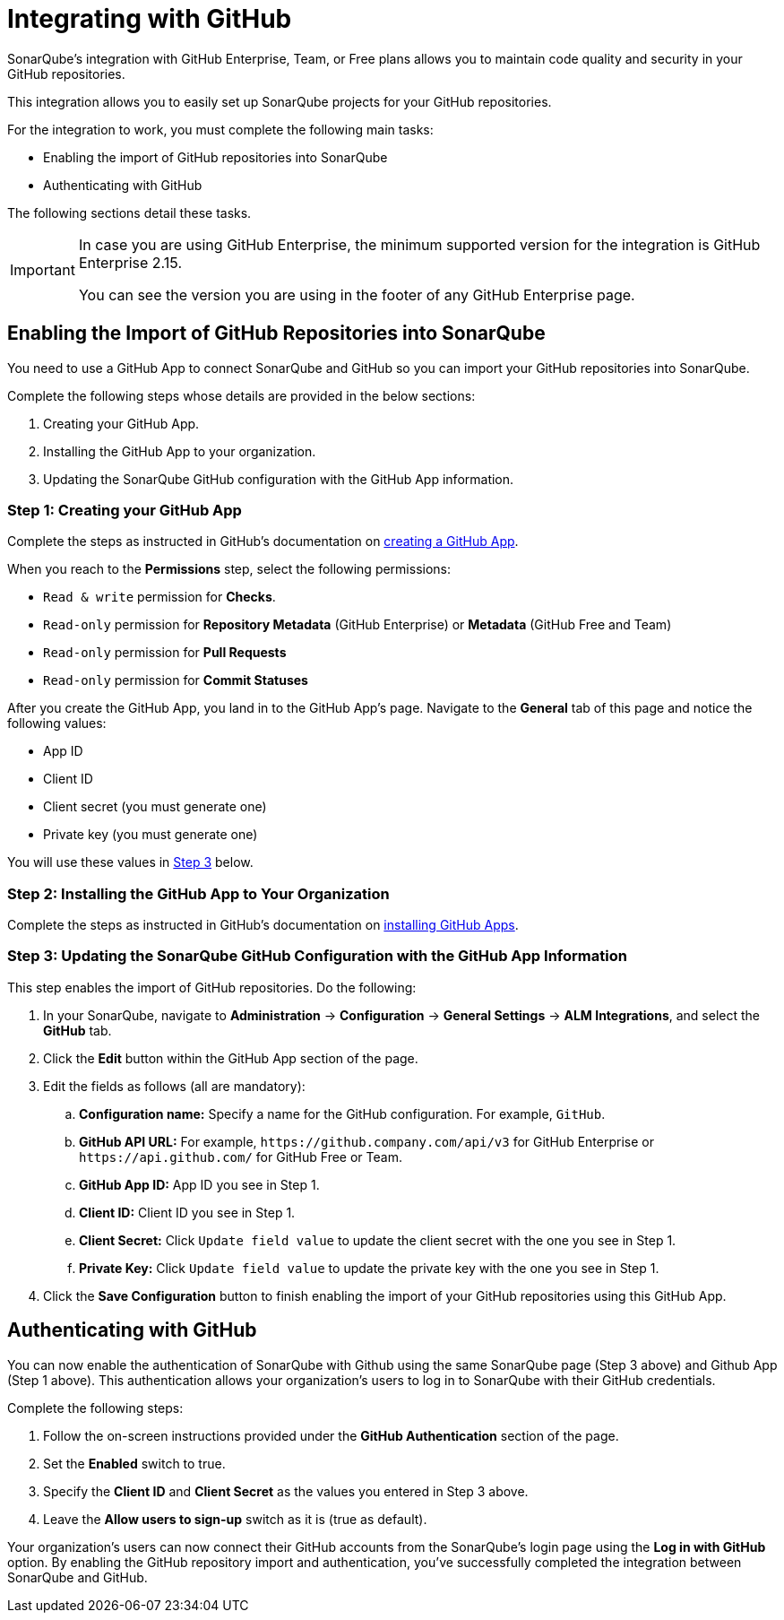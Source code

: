 // The section talks not about only importing repos, but also authentication. In addition, the UI presents the parent feature as "ALM Integrations". Hence, the title edit.
= Integrating with GitHub

// Github.com looked strange to me, so listing all the plans.
SonarQube's integration with GitHub Enterprise, Team, or Free plans allows you to maintain code quality and security in your GitHub repositories.

// Editing accordingly to give what this integration solves and how (high level).
This integration allows you to easily set up SonarQube projects for your GitHub repositories.

For the integration to work, you must complete the following main tasks:

//We can talk about this approach during the interview. Basically, I see two different operations that can be done on the same UI page. However, they share some of the configuration settings like Client ID and client secret.
* Enabling the import of GitHub repositories into SonarQube
* Authenticating with GitHub

The following sections detail these tasks.

//There is a single prerequisite for a specific GitHub plan. I've chosen to use an admonition to make it stand out within the content flow. 
[IMPORTANT]
====
In case you are using GitHub Enterprise, the minimum supported version for the integration is GitHub Enterprise 2.15.

You can see the version you are using in the footer of any GitHub Enterprise page.
====

== Enabling the Import of GitHub Repositories into SonarQube

You need to use a GitHub App to connect SonarQube and GitHub so you can import your GitHub repositories into SonarQube.

//Editing accordingly to reflect the tool updates, and also to avoid text duplications, e.g. "to connect SonarQube and GitHub")

Complete the following steps whose details are provided in the below sections:

. Creating your GitHub App.
. Installing the GitHub App to your organization.
. Updating the SonarQube GitHub configuration with the GitHub App information.

=== Step 1: Creating your GitHub App

Complete the steps as instructed in GitHub's documentation on link:https://docs.github.com/en/apps/creating-github-apps/registering-a-github-app[creating a GitHub App^].

//The reader should know the following explicitly
When you reach to the **Permissions** step, select the following permissions:

* `Read & write` permission for **Checks**.
* `Read-only` permission for **Repository Metadata** (GitHub Enterprise) or **Metadata** (GitHub Free and Team)
* `Read-only` permission for **Pull Requests**
* `Read-only` permission for **Commit Statuses**

After you create the GitHub App, you land in to the GitHub App's page. Navigate to the **General** tab of this page and notice the following values:

* App ID
* Client ID
* Client secret (you must generate one)
* Private key (you must generate one)

You will use these values in <<step-3-updating-the-sonarqube-github-configuration-with-the-github-app-information, Step 3>> below.

=== Step 2: Installing the GitHub App to Your Organization

//No need for "Next" as we are currently in a stepped content flow.
Complete the steps as instructed in GitHub's documentation on link:https://docs.github.com/en/apps/using-github-apps/installing-your-own-github-app[installing GitHub Apps^].

=== Step 3: Updating the SonarQube GitHub Configuration with the GitHub App Information

//No need for "After you've ...." as we are currently in a stepped content flow.
//First, I thought the reader must create a configuration and started to write the steps accordingly, but I am guessing there is already a default GitHub App within the GitHub integration page.
This step enables the import of GitHub repositories. Do the following:

//Edit the steps to reflect the changes, also improve a bit.
. In your SonarQube, navigate to **Administration** -> **Configuration** -> **General Settings** -> **ALM Integrations**, and select the **GitHub** tab.
. Click the **Edit** button within the GitHub App section of the page.
. Edit the fields as follows (all are mandatory):
.. **Configuration name:** Specify a name for the GitHub configuration. For example, `GitHub`.
.. **GitHub API URL:** For example, `\https://github.company.com/api/v3` for GitHub Enterprise or `\https://api.github.com/` for GitHub Free or Team.
.. **GitHub App ID:** App ID you see in Step 1.
.. **Client ID:** Client ID you see in Step 1.
.. **Client Secret:** Click `Update field value` to update the client secret with the one you see in Step 1.
.. **Private Key:** Click `Update field value` to update the private key with the one you see in Step 1.
. Click the **Save Configuration** button to finish enabling the import of your GitHub repositories using this GitHub App.

//Make the heading text to be consistent with the previous headings (task oriented approach).
== Authenticating with GitHub

//Edit to reflect the changes along with minor text improvements.
You can now enable the authentication of SonarQube with Github using the same SonarQube page (Step 3 above) and Github App (Step 1 above).
This authentication allows your organization's users to log in to SonarQube with their GitHub credentials.

Complete the following steps:

. Follow the on-screen instructions provided under the **GitHub Authentication** section of the page.
. Set the **Enabled** switch to true.
. Specify the **Client ID** and **Client Secret** as the values you entered in Step 3 above.
. Leave the **Allow users to sign-up** switch as it is (true as default).
//I don't see something like "save configuration" as it is for the GitHub App configuration part. So the content seems a bit open ended.

Your organization's users can now connect their GitHub accounts from the SonarQube's login page using the **Log in with GitHub** option.
By enabling the GitHub repository import and authentication, you've successfully completed the integration between SonarQube and GitHub.

